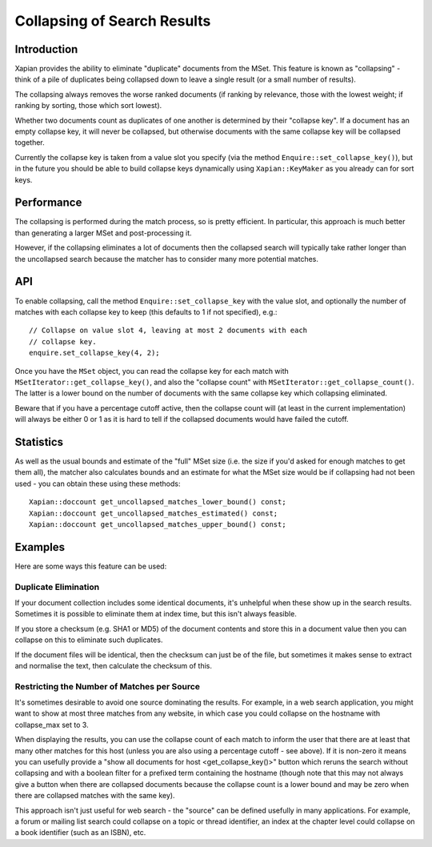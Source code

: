 .. Copyright (C) 2009,2011 Olly Betts

============================
Collapsing of Search Results
============================


Introduction
============

Xapian provides the ability to eliminate "duplicate" documents from the MSet.
This feature is known as "collapsing" - think of a pile of duplicates being
collapsed down to leave a single result (or a small number of results).

The collapsing always removes the worse ranked documents (if ranking by
relevance, those with the lowest weight; if ranking by sorting, those which
sort lowest).

Whether two documents count as duplicates of one another is determined by their
"collapse key".  If a document has an empty collapse key, it will never be
collapsed, but otherwise documents with the same collapse key will be collapsed
together.

Currently the collapse key is taken from a value slot you specify (via the
method ``Enquire::set_collapse_key()``), but in the future you should be able
to build collapse keys dynamically using ``Xapian::KeyMaker`` as you already
can for sort keys.

Performance
===========

The collapsing is performed during the match process, so is pretty efficient.
In particular, this approach is much better than generating a larger MSet and
post-processing it.

However, if the collapsing eliminates a lot of documents then the collapsed
search will typically take rather longer than the uncollapsed search because
the matcher has to consider many more potential matches.

API
===

To enable collapsing, call the method ``Enquire::set_collapse_key`` with the
value slot, and optionally the number of matches with each collapse key to keep
(this defaults to 1 if not specified), e.g.::

    // Collapse on value slot 4, leaving at most 2 documents with each
    // collapse key.
    enquire.set_collapse_key(4, 2);

Once you have the ``MSet`` object, you can read the collapse key for each
match with ``MSetIterator::get_collapse_key()``, and also the "collapse count"
with ``MSetIterator::get_collapse_count()``.  The latter is a lower bound on
the number of documents with the same collapse key which collapsing eliminated.

Beware that if you have a percentage cutoff active, then the collapse count
will (at least in the current implementation) will always be either 0 or 1
as it is hard to tell if the collapsed documents would have failed the cutoff.

Statistics
==========

As well as the usual bounds and estimate of the "full" MSet size (i.e. the
size if you'd asked for enough matches to get them all), the matcher also
calculates bounds and an estimate for what the MSet size would be if collapsing
had not been used - you can obtain these using these methods::

    Xapian::doccount get_uncollapsed_matches_lower_bound() const;
    Xapian::doccount get_uncollapsed_matches_estimated() const;
    Xapian::doccount get_uncollapsed_matches_upper_bound() const;

Examples
========

Here are some ways this feature can be used:

Duplicate Elimination
---------------------

If your document collection includes some identical documents, it's unhelpful
when these show up in the search results.  Sometimes it is possible to
eliminate them at index time, but this isn't always feasible.

If you store a checksum (e.g. SHA1 or MD5) of the document contents and store
this in a document value then you can collapse on this to eliminate such
duplicates.

If the document files will be identical, then the checksum can just be of the
file, but sometimes it makes sense to extract and normalise the text, then
calculate the checksum of this.

Restricting the Number of Matches per Source
--------------------------------------------

It's sometimes desirable to avoid one source dominating the results.  For
example, in a web search application, you might want to show at most three
matches from any website, in which case you could collapse on the hostname
with collapse_max set to 3.

When displaying the results, you can use the collapse count of each match
to inform the user that there are at least that many other matches for this
host (unless you are also using a percentage cutoff - see above).  If it is
non-zero it means you can usefully provide a "show all documents for host
<get_collapse_key()>" button which reruns the search without collapsing and
with a boolean filter for a prefixed term containing the hostname (though note
that this may not always give a button when there are collapsed documents
because the collapse count is a lower bound and may be zero when there are
collapsed matches with the same key).

This approach isn't just useful for web search - the "source" can be defined
usefully in many applications.  For example, a forum or mailing list search
could collapse on a topic or thread identifier, an index at the chapter level
could collapse on a book identifier (such as an ISBN), etc.
